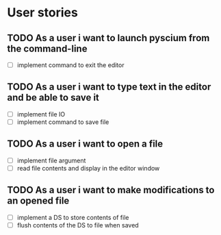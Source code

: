 * User stories
** TODO As a user i want to launch pyscium from the command-line
   - [ ] implement command to exit the editor

** TODO As a user i want to type text in the editor and be able to save it
   - [ ] implement file IO
   - [ ] implement command to save file

** TODO As a user i want to open a file
   - [ ] implement file argument 
   - [ ] read file contents and display in the editor window

** TODO As a user i want to make modifications to an opened file
   - [ ] implement a DS to store contents of file
   - [ ] flush contents of the DS to file when saved

